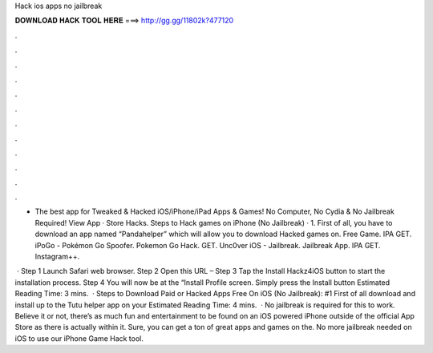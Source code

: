 Hack ios apps no jailbreak



𝐃𝐎𝐖𝐍𝐋𝐎𝐀𝐃 𝐇𝐀𝐂𝐊 𝐓𝐎𝐎𝐋 𝐇𝐄𝐑𝐄 ===> http://gg.gg/11802k?477120



.



.



.



.



.



.



.



.



.



.



.



.

- The best app for Tweaked & Hacked iOS/iPhone/iPad Apps & Games! No Computer, No Cydia & No Jailbreak Required! View App · Store Hacks. Steps to Hack games on iPhone (No Jailbreak) · 1. First of all, you have to download an app named “Pandahelper” which will allow you to download Hacked games on. Free Game. IPA GET. iPoGo - Pokémon Go Spoofer. Pokemon Go Hack. GET. Unc0ver iOS - Jailbreak. Jailbreak App. IPA GET. Instagram++.

 · Step 1 Launch Safari web browser. Step 2 Open this URL –  Step 3 Tap the Install Hackz4iOS button to start the installation process. Step 4 You will now be at the “Install Profile screen. Simply press the Install button Estimated Reading Time: 3 mins.  · Steps to Download Paid or Hacked Apps Free On iOS (No Jailbreak): #1 First of all download and install up to the Tutu helper app on your Estimated Reading Time: 4 mins.  · No jailbreak is required for this to work. Believe it or not, there’s as much fun and entertainment to be found on an iOS powered iPhone outside of the official App Store as there is actually within it. Sure, you can get a ton of great apps and games on the. No more jailbreak needed on iOS to use our iPhone Game Hack tool.

